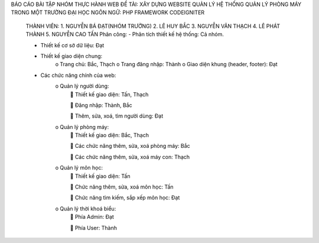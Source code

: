 BÁO CÁO BÀI TẬP NHÓM THỰC HÀNH WEB
ĐỀ TÀI:	XÂY DỰNG WEBSITE QUẢN LÝ HỆ THỐNG QUẢN LÝ PHÒNG MÁY TRONG MỘT TRƯỜNG ĐẠI HỌC
NGÔN NGỮ: PHP FRAMEWORK CODEIGNITER
	THÀNH VIÊN:
	1.	NGUYỄN BÁ ĐẠT(NHÓM TRƯỞNG)
	2.	LÊ HUY BẮC
	3.	NGUYỄN VĂN THẠCH
	4.	LÊ PHÁT THÀNH
	5.	NGUYỄN CAO TẤN
	Phân công:
	-	Phân tích thiết kế hệ thống: Cả nhóm.
	
	-	Thiết kế cơ sở dữ liệu: Đạt	
	
	-	Thiết kế giao diện chung: 
			o	Trang chủ: Bắc, Thạch
			o	Trang đăng nhập: Thành
			o	Giao diện khung (header, footer): Đạt
	-	Các chức năng chính của web:
			o	Quản lý người dùng:
						Thiết kế giao diện:  Tấn, Thạch
					
						Đăng nhập: Thành, Bắc
					
						Thêm, sửa, xoá, tìm người dùng: Đạt
			o	Quản lý phòng máy:
					Thiết kế giao diện: Bắc, Thạch
				
					Các chức năng thêm, sửa, xoá phòng máy: Bắc
				
					Các chức năng thêm, sửa, xoá máy con: Thạch
			o	Quản lý môn học:
					Thiết kế giao diện: Tấn
				
					Chức năng thêm, sửa, xoá môn học: Tấn
				
					Chức năng tìm kiếm, sắp xếp môn học: Đạt
			o	Quản lý thời khoá biểu:
					Phía Admin: Đạt
				
					Phía User: Thành


